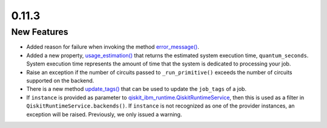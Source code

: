 0.11.3
======

New Features
------------

-  Added reason for failure when invoking the method
   `error_message() <https://quantum.cloud.ibm.com/docs/api/qiskit-ibm-runtime/runtime-job#error_message>`__.

-  Added a new property,
   `usage_estimation() <https://quantum.cloud.ibm.com/docs/api/qiskit-ibm-runtime/runtime-job#usage_estimation>`__
   that returns the estimated system execution time,
   ``quantum_seconds``. System execution time represents the amount of
   time that the system is dedicated to processing your job.

-  Raise an exception if the number of circuits passed to
   ``_run_primitive()`` exceeds the number of circuits supported on the
   backend.

-  There is a new method
   `update_tags() <https://quantum.cloud.ibm.com/docs/api/qiskit-ibm-runtime/runtime-job#update_tags>`__
   that can be used to update the ``job_tags`` of a job.

-  If ``instance`` is provided as parameter to
   `qiskit_ibm_runtime.QiskitRuntimeService <https://quantum.cloud.ibm.com/docs/api/qiskit-ibm-runtime/qiskit-runtime-service>`__,
   then this is used as a filter in ``QiskitRuntimeService.backends()``.
   If ``instance`` is not recognized as one of the provider instances,
   an exception will be raised. Previously, we only issued a warning.
